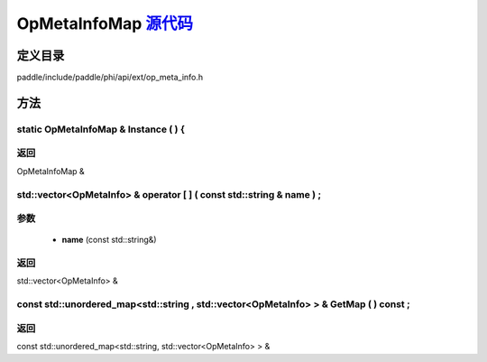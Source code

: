 .. _cn_api_OpMetaInfoMap:

OpMetaInfoMap `源代码 <https://github.com/PaddlePaddle/Paddle/blob/develop/paddle\include\paddle\phi\api\ext\op_meta_info.h>`_
-------------------------------

.. cpp:class:: OpMetaInfoMap



定义目录
:::::::::::::::::::::
paddle/include/paddle/phi/api/ext/op_meta_info.h

方法
:::::::::::::::::::::

static OpMetaInfoMap & Instance ( ) {
'''''''''''



**返回**
'''''''''''
OpMetaInfoMap &

std::vector<OpMetaInfo> & operator [ ] ( const std::string & name ) ;
'''''''''''


**参数**
'''''''''''
	- **name** (const std::string&)

**返回**
'''''''''''
std::vector<OpMetaInfo> &

const std::unordered_map<std::string , std::vector<OpMetaInfo> > & GetMap ( ) const ;
'''''''''''



**返回**
'''''''''''
const std::unordered_map<std::string, std::vector<OpMetaInfo> > &

